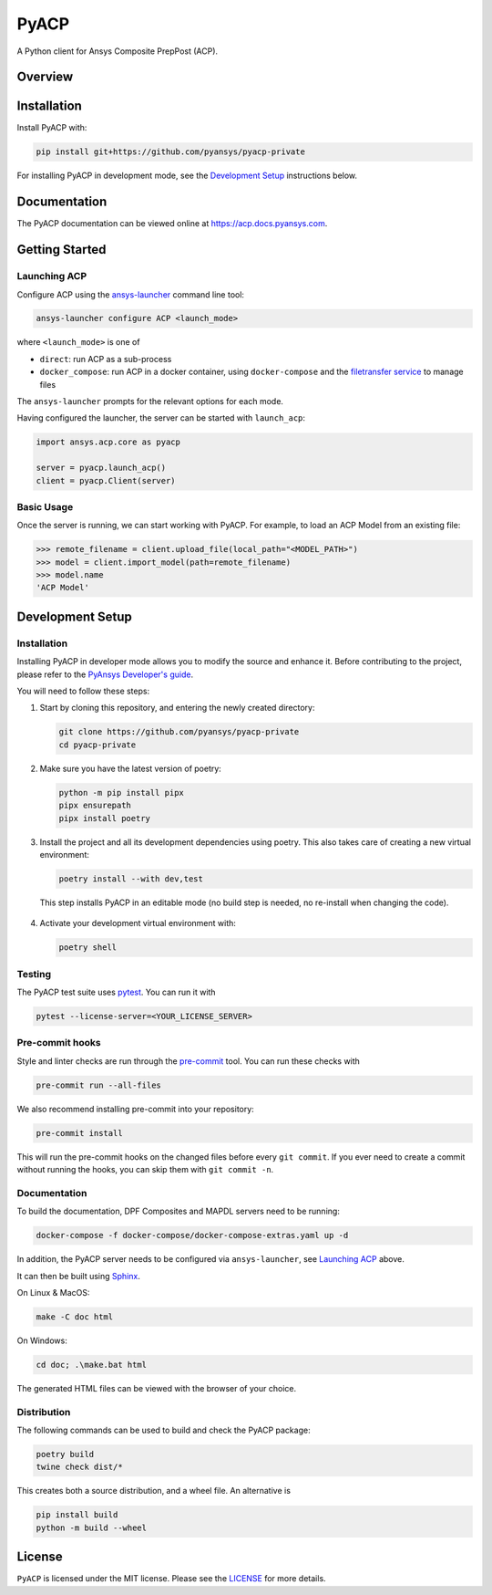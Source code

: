 PyACP
=====
|pyansys| |python| |pypi| |GH-CI| |codecov| |MIT| |black|

.. TODO: Replace `pyacp-private` with `pyacp` everywhere before release.

.. |pyansys| image:: https://img.shields.io/badge/Py-Ansys-ffc107.svg?logo=data:image/png;base64,iVBORw0KGgoAAAANSUhEUgAAABAAAAAQCAIAAACQkWg2AAABDklEQVQ4jWNgoDfg5mD8vE7q/3bpVyskbW0sMRUwofHD7Dh5OBkZGBgW7/3W2tZpa2tLQEOyOzeEsfumlK2tbVpaGj4N6jIs1lpsDAwMJ278sveMY2BgCA0NFRISwqkhyQ1q/Nyd3zg4OBgYGNjZ2ePi4rB5loGBhZnhxTLJ/9ulv26Q4uVk1NXV/f///////69du4Zdg78lx//t0v+3S88rFISInD59GqIH2esIJ8G9O2/XVwhjzpw5EAam1xkkBJn/bJX+v1365hxxuCAfH9+3b9/+////48cPuNehNsS7cDEzMTAwMMzb+Q2u4dOnT2vWrMHu9ZtzxP9vl/69RVpCkBlZ3N7enoDXBwEAAA+YYitOilMVAAAAAElFTkSuQmCC
    :target: https://docs.pyansys.com/
    :alt: PyAnsys

.. |python| image:: https://img.shields.io/badge/Python-3.8%20%7C%203.8%20%7C%203.9%20%7C%203.10%20%7C%203.11-blue.svg
    :target: https://pypi.org/project/ansys-acp-core
    :alt: Python

.. |pypi| image:: https://img.shields.io/pypi/v/pyacp.svg?logo=python&logoColor=white
    :target: https://pypi.org/project/ansys-acp-core
    :alt: PyPI

.. |codecov| image:: https://codecov.io/gh/pyansys/pyacp-private/branch/main/graph/badge.svg
    :target: https://codecov.io/gh/pyansys/pyacp-private
    :alt: Codecov

.. |GH-CI| image:: https://github.com/pyansys/pyacp-private/actions/workflows/ci_cd.yml/badge.svg
    :target: https://github.com/pyansys/pyacp-private/actions/workflows/ci_cd.yml
    :alt: GH-CI

.. |MIT| image:: https://img.shields.io/badge/License-MIT-yellow.svg
    :target: https://opensource.org/licenses/MIT
    :alt: MIT

.. |black| image:: https://img.shields.io/badge/code%20style-black-000000.svg?style=flat
    :target: https://github.com/psf/black
    :alt: Black


A Python client for Ansys Composite PrepPost (ACP).

Overview
--------

.. TODO: Add a teaser for what can be done with PyACP.

Installation
------------

.. TODO: Update install instructions before release, to refer to the final package locations.

Install PyACP with:

.. code-block::

    pip install git+https://github.com/pyansys/pyacp-private

For installing PyACP in development mode, see the `Development Setup`_ instructions below.


Documentation
-------------

The PyACP documentation can be viewed online at https://acp.docs.pyansys.com.


.. _launching_server:

Getting Started
---------------

Launching ACP
^^^^^^^^^^^^^

Configure ACP using the `ansys-launcher <https://local-product-launcher.tools.docs.pyansys.com>`_ command line tool:

.. code-block:: bash

    ansys-launcher configure ACP <launch_mode>

where ``<launch_mode>`` is one of

* ``direct``: run ACP as a sub-process
* ``docker_compose``: run ACP in a docker container, using ``docker-compose`` and the `filetransfer service <https://github.com/ansys/ansys-tools-filetransfer-server>`_ to manage files

The ``ansys-launcher`` prompts for the relevant options for each mode.

Having configured the launcher, the server can be started with ``launch_acp``:

.. code-block:: python

    import ansys.acp.core as pyacp

    server = pyacp.launch_acp()
    client = pyacp.Client(server)


Basic Usage
^^^^^^^^^^^

Once the server is running, we can start working with PyACP. For example, to load an ACP
Model from an existing file:

.. code-block:: pycon

    >>> remote_filename = client.upload_file(local_path="<MODEL_PATH>")
    >>> model = client.import_model(path=remote_filename)
    >>> model.name
    'ACP Model'

Development Setup
-----------------

Installation
^^^^^^^^^^^^

Installing PyACP in developer mode allows you to modify the source and enhance it. Before contributing to the project,
please refer to the `PyAnsys Developer's guide`_.

You will need to follow these steps:

1.  Start by cloning this repository, and entering the newly created directory:

    .. code-block:: bash

        git clone https://github.com/pyansys/pyacp-private
        cd pyacp-private

2.  Make sure you have the latest version of poetry:

    .. code-block:: bash

        python -m pip install pipx
        pipx ensurepath
        pipx install poetry

3.  Install the project and all its development dependencies using poetry. This also takes care of
    creating a new virtual environment:

    .. code-block:: bash

        poetry install --with dev,test

   This step installs PyACP in an editable mode (no build step is needed, no re-install when changing the code).

4.  Activate your development virtual environment with:

    .. code-block:: bash

        poetry shell

.. TODO: If we add tox, add instructions on its use here.

.. 6. Verify your development installation by running:

..     .. code-block:: bash

..         tox

Testing
^^^^^^^

.. TODO: If we add tox, add instructions on its use here.

The PyACP test suite uses `pytest`_. You can run it with

.. code-block:: bash

    pytest --license-server=<YOUR_LICENSE_SERVER>

Pre-commit hooks
^^^^^^^^^^^^^^^^

Style and linter checks are run through the `pre-commit`_ tool. You can run these checks with

.. code-block:: bash

    pre-commit run --all-files

We also recommend installing pre-commit into your repository:

.. code-block:: bash

    pre-commit install

This will run the pre-commit hooks on the changed files before every ``git commit``. If you ever
need to create a commit without running the hooks, you can skip them with ``git commit -n``.

Documentation
^^^^^^^^^^^^^

To build the documentation, DPF Composites and MAPDL servers need to be running:

.. code-block:: bash

    docker-compose -f docker-compose/docker-compose-extras.yaml up -d

In addition, the PyACP server needs to be configured via ``ansys-launcher``, see `Launching ACP <launching_server>`_ above.

It can then be built using `Sphinx`_.

On Linux & MacOS:

.. code-block:: sh

    make -C doc html

On Windows:

.. code-block:: batch

    cd doc; .\make.bat html

The generated HTML files can be viewed with the browser of your choice.

Distribution
^^^^^^^^^^^^

The following commands can be used to build and check the PyACP package:

.. code-block:: bash

    poetry build
    twine check dist/*

This creates both a source distribution, and a wheel file. An alternative is

.. code-block:: bash

    pip install build
    python -m build --wheel

License
-------
``PyACP`` is licensed under the MIT license. Please see the `LICENSE <https://github.com/pyansys/pyacp-private/raw/main/LICENSE>`_ for more details.


.. _black: https://github.com/psf/black
.. _flake8: https://flake8.pycqa.org/en/latest/
.. _isort: https://github.com/PyCQA/isort
.. _PyAnsys Developer's guide: https://dev.docs.pyansys.com/
.. _pre-commit: https://pre-commit.com/
.. _pytest: https://docs.pytest.org/en/stable/
.. _Sphinx: https://www.sphinx-doc.org/en/master/
.. _tox: https://tox.wiki/
